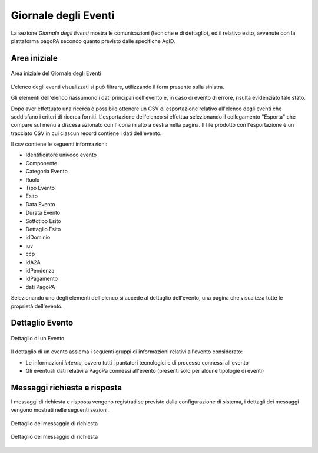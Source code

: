 .. _utente_giornale:

Giornale degli Eventi
=====================

La sezione *Giornale degli Eventi* mostra le comunicazioni (tecniche e di dettaglio), ed il relativo esito, avvenute con la piattaforma pagoPA secondo quanto previsto dalle specifiche AgID. 


Area iniziale
-------------

.. figure:: ../../_images/GE01AreaGenerale.png
   :align: center
   :name: AreaInizialeDelGiornaleDegliEventi

   Area iniziale del Giornale degli Eventi

L’elenco degli eventi visualizzati si può filtrare, utilizzando il form presente sulla sinistra.

Gli elementi dell'elenco riassumono i dati principali dell'evento e, in caso di evento di errore, risulta evidenziato tale stato.

Dopo aver effettuato una ricerca è possibile ottenere un CSV di esportazione relativo all'elenco degli eventi che soddisfano i criteri di ricerca forniti. L'esportazione dell'elenco si effettua selezionando il collegamento "Esporta" che compare sul menu a discesa azionato con l'icona in alto a destra nella pagina. Il file prodotto con l'esportazione è un tracciato CSV in cui ciascun record contiene i dati dell'evento.

Il csv contiene le seguenti informazioni:

*  Identificatore univoco evento
*  Componente
*  Categoria Evento
*  Ruolo
*  Tipo Evento
*  Esito
*  Data Evento
*  Durata Evento
*  Sottotipo Esito
*  Dettaglio Esito
*  idDominio
*  iuv
*  ccp
*  idA2A
*  idPendenza
*  idPagamento
*  dati PagoPA


Selezionando uno degli elementi dell'elenco si accede al dettaglio dell'evento, una pagina che visualizza tutte le proprietà dell'evento.


Dettaglio Evento
----------------

.. figure:: ../../_images/GE03GiornaleEventiDettaglioDiUnEvento.png
   :align: center
   :name: GiornaleEventiDettaglioDiUnEveento

   Dettaglio di un Evento

Il dettaglio di un evento assiema i seguenti gruppi di informazioni relativi all'evento considerato:

* Le informazioni *interne*, ovvero tutti i puntatori tecnologici e di processo connessi all'evento
* Gli eventuali dati relativi a PagoPa connessi all'evento (presenti solo per alcune tipologie di eventi)

Messaggi richiesta e risposta
----------------

I messaggi di richiesta e risposta vengono registrati se previsto dalla configurazione di sistema, i dettagli dei messaggi vengono mostrati nelle seguenti sezioni.

.. figure:: ../../_images/GE04GiornaleEventiDettaglioDiUnEventoRichiesta.png
   :align: center
   :name: GiornaleEventiDettaglioDiUnEveentoRichiesta

   Dettaglio del messaggio di richiesta


.. figure:: ../../_images/GE04GiornaleEventiDettaglioDiUnEventoRisposta.png
   :align: center
   :name: GiornaleEventiDettaglioDiUnEveentoRisposta

   Dettaglio del messaggio di richiesta




